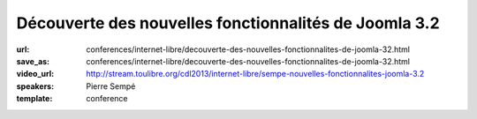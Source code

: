 ======================================================
Découverte des nouvelles fonctionnalités de Joomla 3.2
======================================================

:url: conferences/internet-libre/decouverte-des-nouvelles-fonctionnalites-de-joomla-32.html
:save_as: conferences/internet-libre/decouverte-des-nouvelles-fonctionnalites-de-joomla-32.html
:video_url: http://stream.toulibre.org/cdl2013/internet-libre/sempe-nouvelles-fonctionnalites-joomla-3.2
:speakers: Pierre Sempé
:template: conference

.. html::

 <p>La prochaine version de joomla 3.2 introduit de nouvelles fonctionnalités impressionnantes qui pourraient bien faire pencher la balance dans le marché du CMS Open Source.</p><p>Vous découvrirez lors de cette mini-conférence une liste non exhaustive de quelques fonctionnalités de ce qui pourrait être considéré comme majeur, et inclus dans la future version 3.2 de Joomla. Quelques caractéristiques sont assez poussées, et vont certainement changer notre regard sur Joomla.</p>

